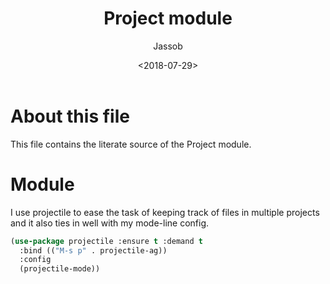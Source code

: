 # -*- indent-tabs-mode: nil; -*-
#+TITLE: Project module
#+AUTHOR: Jassob
#+DATE: <2018-07-29>

* About this file
  This file contains the literate source of the Project module.

* Module
  I use projectile to ease the task of keeping track of files in
  multiple projects and it also ties in well with my mode-line
  config.

  #+begin_src emacs-lisp :tangle module.el
    (use-package projectile :ensure t :demand t
      :bind (("M-s p" . projectile-ag))
      :config
      (projectile-mode))
  #+end_src
